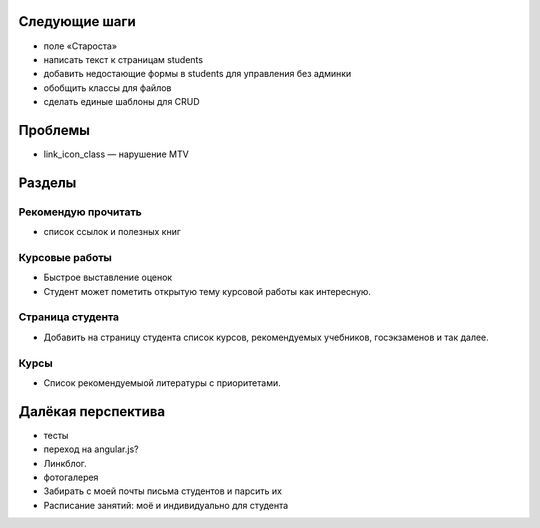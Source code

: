 Следующие шаги
==============
- поле «Староста»
- написать текст к страницам students
- добавить недостающие формы в students для управления без админки
- обобщить классы для файлов
- сделать единые шаблоны для CRUD

Проблемы
========

- link_icon_class — нарушение MTV

Разделы
=======

Рекомендую прочитать
--------------------
- список ссылок и полезных книг

Курсовые работы
---------------
- Быстрое выставление оценок
- Студент может пометить открытую тему курсовой работы как интересную.

Страница студента
-----------------

- Добавить на страницу студента список курсов, рекомендуемых учебников, госэкзаменов и так далее.

Курсы
-----

- Список рекомендуемыой литературы с приоритетами.

Далёкая перспектива
===================
- тесты
- переход на angular.js?
- Линкблог.
- фотогалерея
- Забирать с моей почты письма студентов и парсить их
- Расписание занятий: моё и индивидуально для студента
